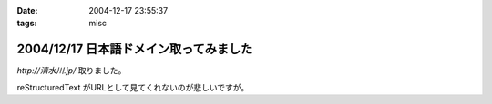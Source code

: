 :date: 2004-12-17 23:55:37
:tags: misc

=======================================
2004/12/17 日本語ドメイン取ってみました
=======================================

`http://清水川.jp/` 取りました。

reStructuredText がURLとして見てくれないのが悲しいですが。



.. :extend type: text/plain
.. :extend:

